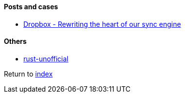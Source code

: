 #### Posts and cases

* https://dropbox.tech/infrastructure/rewriting-the-heart-of-our-sync-engine[Dropbox - Rewriting the heart of our sync engine]

#### Others

* https://github.com/rust-unofficial/awesome-rust[rust-unofficial]

Return to link:../README.adoc[index]
